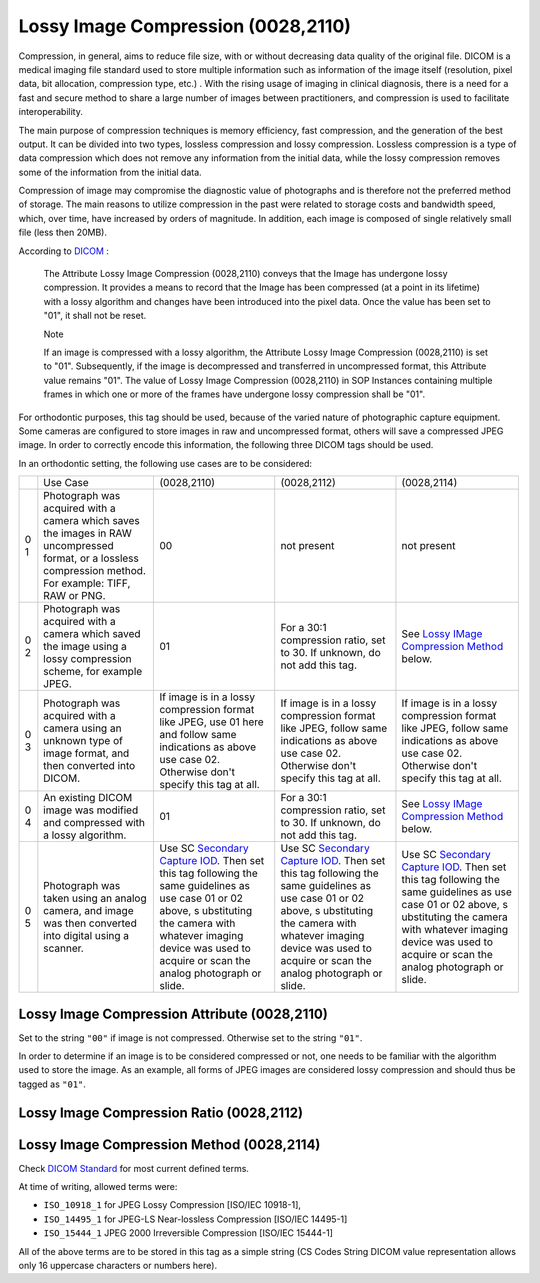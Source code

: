 .. _lossy_image_compression:

Lossy Image Compression (0028,2110)
===================================

Compression, in general, aims to reduce file size, with or without decreasing data quality of the original file. DICOM is a medical imaging file standard used to store multiple information such as information of the image itself (resolution, pixel data, bit allocation, compression type, etc.) . With the rising usage of imaging in clinical diagnosis, there is a need for a fast and secure method to share a large number of  images between  practitioners, and compression is used to facilitate interoperability.

The main purpose of compression techniques is memory efficiency, fast compression, and the generation of the best output. It can be divided into two types, lossless compression and lossy compression. Lossless compression is a type of data compression which does not remove any information from the initial data, while the lossy compression removes some of the information from the initial data. 

Compression of image may compromise the diagnostic value of photographs and is therefore not the preferred method of storage. The main reasons to utilize compression in the past were related to storage costs and bandwidth speed, which, over time, have increased by orders of magnitude. In addition, each image is composed of single relatively small file (less then 20MB).

According to
`DICOM <http://dicom.nema.org/medical/dicom/current/output/chtml/part03/sect_C.7.6.html#sect_C.7.6.1.1.5>`__
:

   The Attribute Lossy Image Compression (0028,2110) conveys that the
   Image has undergone lossy compression. It provides a means to record
   that the Image has been compressed (at a point in its lifetime) with
   a lossy algorithm and changes have been introduced into the pixel
   data. Once the value has been set to "01", it shall not be reset.

   Note

   If an image is compressed with a lossy algorithm, the Attribute Lossy
   Image Compression (0028,2110) is set to "01". Subsequently, if the
   image is decompressed and transferred in uncompressed format, this
   Attribute value remains "01". The value of Lossy Image Compression
   (0028,2110) in SOP Instances containing multiple frames in which one
   or more of the frames have undergone lossy compression shall be "01".

For orthodontic purposes, this tag should be used, because of the varied
nature of photographic capture equipment. Some cameras are configured to
store images in raw and uncompressed format, others will save a
compressed JPEG image. In order to correctly encode this information,
the following three DICOM tags should be used.

In an orthodontic setting, the following use cases are to be considered:

+---+--------------------------+-------------+-------------+-------------+
|   | Use Case                 | (0028,2110) | (0028,2112) | (0028,2114) |
+---+--------------------------+-------------+-------------+-------------+
| 0 | Photograph was acquired  | 00          | not present | not present |
| 1 | with a camera which      |             |             |             |
|   | saves the images in RAW  |             |             |             |
|   | uncompressed format, or  |             |             |             |
|   | a lossless compression   |             |             |             |
|   | method. For example:     |             |             |             |
|   | TIFF, RAW or PNG.        |             |             |             |
+---+--------------------------+-------------+-------------+-------------+
| 0 | Photograph was acquired  | 01          | For a 30:1  | See `Lossy  |
| 2 | with a camera which      |             | compression | IMage       |
|   | saved the image using a  |             | ratio, set  | Compression |
|   | lossy compression        |             | to 30. If   | Method <#   |
|   | scheme, for example      |             | unknown, do | compression |
|   | JPEG.                    |             | not add     | _method>`__ |
|   |                          |             | this tag.   | below.      |
+---+--------------------------+-------------+-------------+-------------+
| 0 | Photograph was acquired  | If image is | If image is | If image is |
| 3 | with a camera using an   | in a lossy  | in a lossy  | in a lossy  |
|   | unknown type of image    | compression | compression | compression |
|   | format, and then         | format like | format like | format like |
|   | converted into DICOM.    | JPEG, use   | JPEG,       | JPEG,       |
|   |                          | 01 here and | follow same | follow same |
|   |                          | follow same | indications | indications |
|   |                          | indications | as above    | as above    |
|   |                          | as above    | use case    | use case    |
|   |                          | use case    | 02.         | 02.         |
|   |                          | 02.         | Otherwise   | Otherwise   |
|   |                          | Otherwise   | don't       | don't       |
|   |                          | don't       | specify     | specify     |
|   |                          | specify     | this tag at | this tag at |
|   |                          | this tag at | all.        | all.        |
|   |                          | all.        |             |             |
+---+--------------------------+-------------+-------------+-------------+
| 0 | An existing DICOM image  | 01          | For a 30:1  | See `Lossy  |
| 4 | was modified and         |             | compression | IMage       |
|   | compressed with a lossy  |             | ratio, set  | Compression |
|   | algorithm.               |             | to 30. If   | Method <#   |
|   |                          |             | unknown, do | compression |
|   |                          |             | not add     | _method>`__ |
|   |                          |             | this tag.   | below.      |
+---+--------------------------+-------------+-------------+-------------+
| 0 | Photograph was taken     | Use SC      | Use SC      | Use SC      |
| 5 | using an analog camera,  | `Secondary  | `Secondary  | `Secondary  |
|   | and image was then       | Capture     | Capture     | Capture     |
|   | converted into digital   | IOD <http:/ | IOD <http:/ | IOD <http:/ |
|   | using a scanner.         | /dicom.nema | /dicom.nema | /dicom.nema |
|   |                          | .org/medica | .org/medica | .org/medica |
|   |                          | l/dicom/cur | l/dicom/cur | l/dicom/cur |
|   |                          | rent/output | rent/output | rent/output |
|   |                          | /chtml/part | /chtml/part | /chtml/part |
|   |                          | 03/sect_A.8 | 03/sect_A.8 | 03/sect_A.8 |
|   |                          | .html#table | .html#table | .html#table |
|   |                          | _A.8-1>`__. | _A.8-1>`__. | _A.8-1>`__. |
|   |                          | Then set    | Then set    | Then set    |
|   |                          | this tag    | this tag    | this tag    |
|   |                          | following   | following   | following   |
|   |                          | the same    | the same    | the same    |
|   |                          | guidelines  | guidelines  | guidelines  |
|   |                          | as use case | as use case | as use case |
|   |                          | 01 or 02    | 01 or 02    | 01 or 02    |
|   |                          | above,      | above,      | above,      |
|   |                          | s           | s           | s           |
|   |                          | ubstituting | ubstituting | ubstituting |
|   |                          | the camera  | the camera  | the camera  |
|   |                          | with        | with        | with        |
|   |                          | whatever    | whatever    | whatever    |
|   |                          | imaging     | imaging     | imaging     |
|   |                          | device was  | device was  | device was  |
|   |                          | used to     | used to     | used to     |
|   |                          | acquire or  | acquire or  | acquire or  |
|   |                          | scan the    | scan the    | scan the    |
|   |                          | analog      | analog      | analog      |
|   |                          | photograph  | photograph  | photograph  |
|   |                          | or slide.   | or slide.   | or slide.   |
+---+--------------------------+-------------+-------------+-------------+

Lossy Image Compression Attribute (0028,2110)
---------------------------------------------

Set to the string ``"00"`` if image is not compressed. Otherwise set to
the string ``"01"``.

In order to determine if an image is to be considered compressed or not,
one needs to be familiar with the algorithm used to store the image. As
an example, all forms of JPEG images are considered lossy compression
and should thus be tagged as ``"01"``.

Lossy Image Compression Ratio (0028,2112)
-----------------------------------------

.. _compression_method:

Lossy Image Compression Method (0028,2114)
------------------------------------------

Check `DICOM
Standard <http://dicom.nema.org/medical/dicom/current/output/chtml/part03/sect_C.7.6.html#sect_C.7.6.1.1.5.1>`__
for most current defined terms.

At time of writing, allowed terms were:

-  ``ISO_10918_1`` for JPEG Lossy Compression [ISO/IEC 10918-1],

-  ``ISO_14495_1`` for JPEG-LS Near-lossless Compression [ISO/IEC
   14495-1]

-  ``ISO_15444_1`` JPEG 2000 Irreversible Compression [ISO/IEC 15444-1]

All of the above terms are to be stored in this tag as a simple string
(CS Codes String DICOM value representation allows only 16 uppercase
characters or numbers here).
